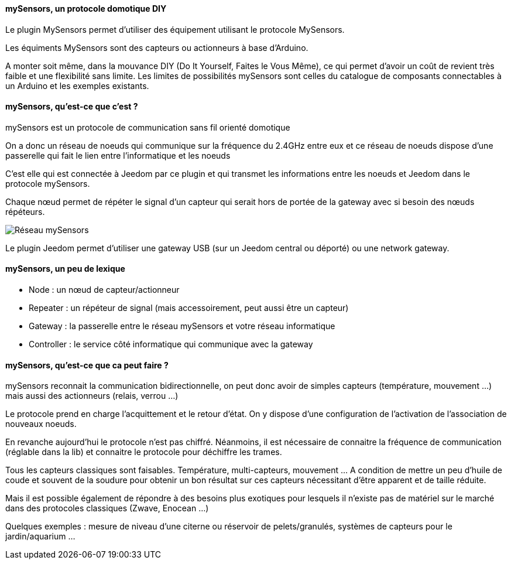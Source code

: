 ==== mySensors, un protocole domotique DIY

Le plugin MySensors permet d'utiliser des équipement utilisant le protocole MySensors.

Les équiments MySensors sont des capteurs ou actionneurs à base d'Arduino.

A monter soit même, dans la mouvance DIY (Do It Yourself, Faites le Vous Même), ce qui permet d'avoir un coût de revient très faible et une flexibilité sans limite. Les limites de possibilités mySensors sont celles du catalogue de composants connectables à un Arduino et les exemples existants.

==== mySensors, qu'est-ce que c'est ?

mySensors est un protocole de communication sans fil orienté domotique

On a donc un réseau de noeuds qui communique sur la fréquence du 2.4GHz entre eux et ce réseau de noeuds dispose d'une passerelle qui fait le lien entre l'informatique et les noeuds

C'est elle qui est connectée à Jeedom par ce plugin et qui transmet les informations entre les noeuds et Jeedom dans le protocole mySensors.

Chaque nœud permet de répéter le signal d'un capteur qui serait hors de portée de la gateway avec si besoin des nœuds répéteurs. 

image::../images/mySensors-Network.png[Réseau mySensors]

Le plugin Jeedom permet d'utiliser une gateway USB (sur un Jeedom central ou déporté) ou une network gateway.

==== mySensors, un peu de lexique

  *  Node  : un nœud de capteur/actionneur
  *  Repeater : un répéteur de signal (mais accessoirement, peut aussi être un capteur)
  *  Gateway : la passerelle entre le réseau mySensors et votre réseau informatique
  *  Controller : le service côté informatique qui communique avec la gateway

==== mySensors, qu'est-ce que ca peut faire ?

mySensors reconnait la communication bidirectionnelle, on peut donc avoir de simples capteurs (température, mouvement ...) mais aussi des actionneurs (relais, verrou ...)

Le protocole prend en charge l'acquittement et le retour d'état. On y dispose d'une configuration de l'activation de l'association de nouveaux noeuds.

En revanche aujourd'hui le protocole n'est pas chiffré. Néanmoins, il est nécessaire de connaitre la fréquence de communication (réglable dans la lib) et connaitre le protocole pour déchiffre les trames.

Tous les capteurs classiques sont faisables. Température, multi-capteurs, mouvement ... A condition de mettre un peu d'huile de coude et souvent de la soudure pour obtenir un bon résultat sur ces capteurs nécessitant d'être apparent et de taille réduite.

Mais il est possible également de répondre à des besoins plus exotiques pour lesquels il n'existe pas de matériel sur le marché dans des protocoles classiques (Zwave, Enocean ...)

Quelques exemples : mesure de niveau d'une citerne ou réservoir de pelets/granulés, systèmes de capteurs pour le jardin/aquarium ...
